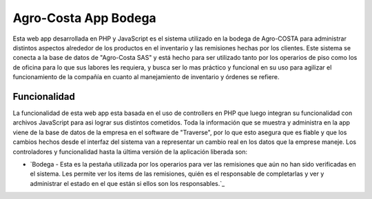 ###################
Agro-Costa App Bodega
###################

Esta web app desarrollada en PHP y JavaScript es el sistema utilizado en la bodega de Agro-COSTA para administrar distintos aspectos alrededor de los productos en el inventario y las remisiones hechas por los clientes.
Este sistema se conecta a la base de datos de "Agro-Costa SAS" y está hecho para ser utilizado tanto por los operarios de piso como los de oficina para lo que sus labores les requiera, y busca ser lo mas práctico y funcional en su uso para agilizar el funcionamiento de 
la compañía en cuanto al manejamiento de inventario y órdenes se refiere.

*******************
Funcionalidad
*******************

La funcionalidad de esta web app esta basada en el uso de controllers en PHP que luego integran su funcionalidad con archivos JavaScript para asi lograr sus distintos cometidos. Toda la información que se muestra y administra en la app
viene de la base de datos de la empresa en el software de "Traverse", por lo que esto asegura que es fiable y que los cambios hechos desde el interfaz del sistema van a representar un cambio real en los datos que la emprese maneje. 
Los controladores y funcionalidad hasta la última versión de la aplicación liberada son:

-  `Bodega - Esta es la pestaña utilizada por los operarios para ver las remisiones que aún no han sido verificadas en el sistema. Les permite ver los items de las remisiones, quién es el responsable de completarlas y ver y administrar el estado en el que están si ellos son los responsables.`_
